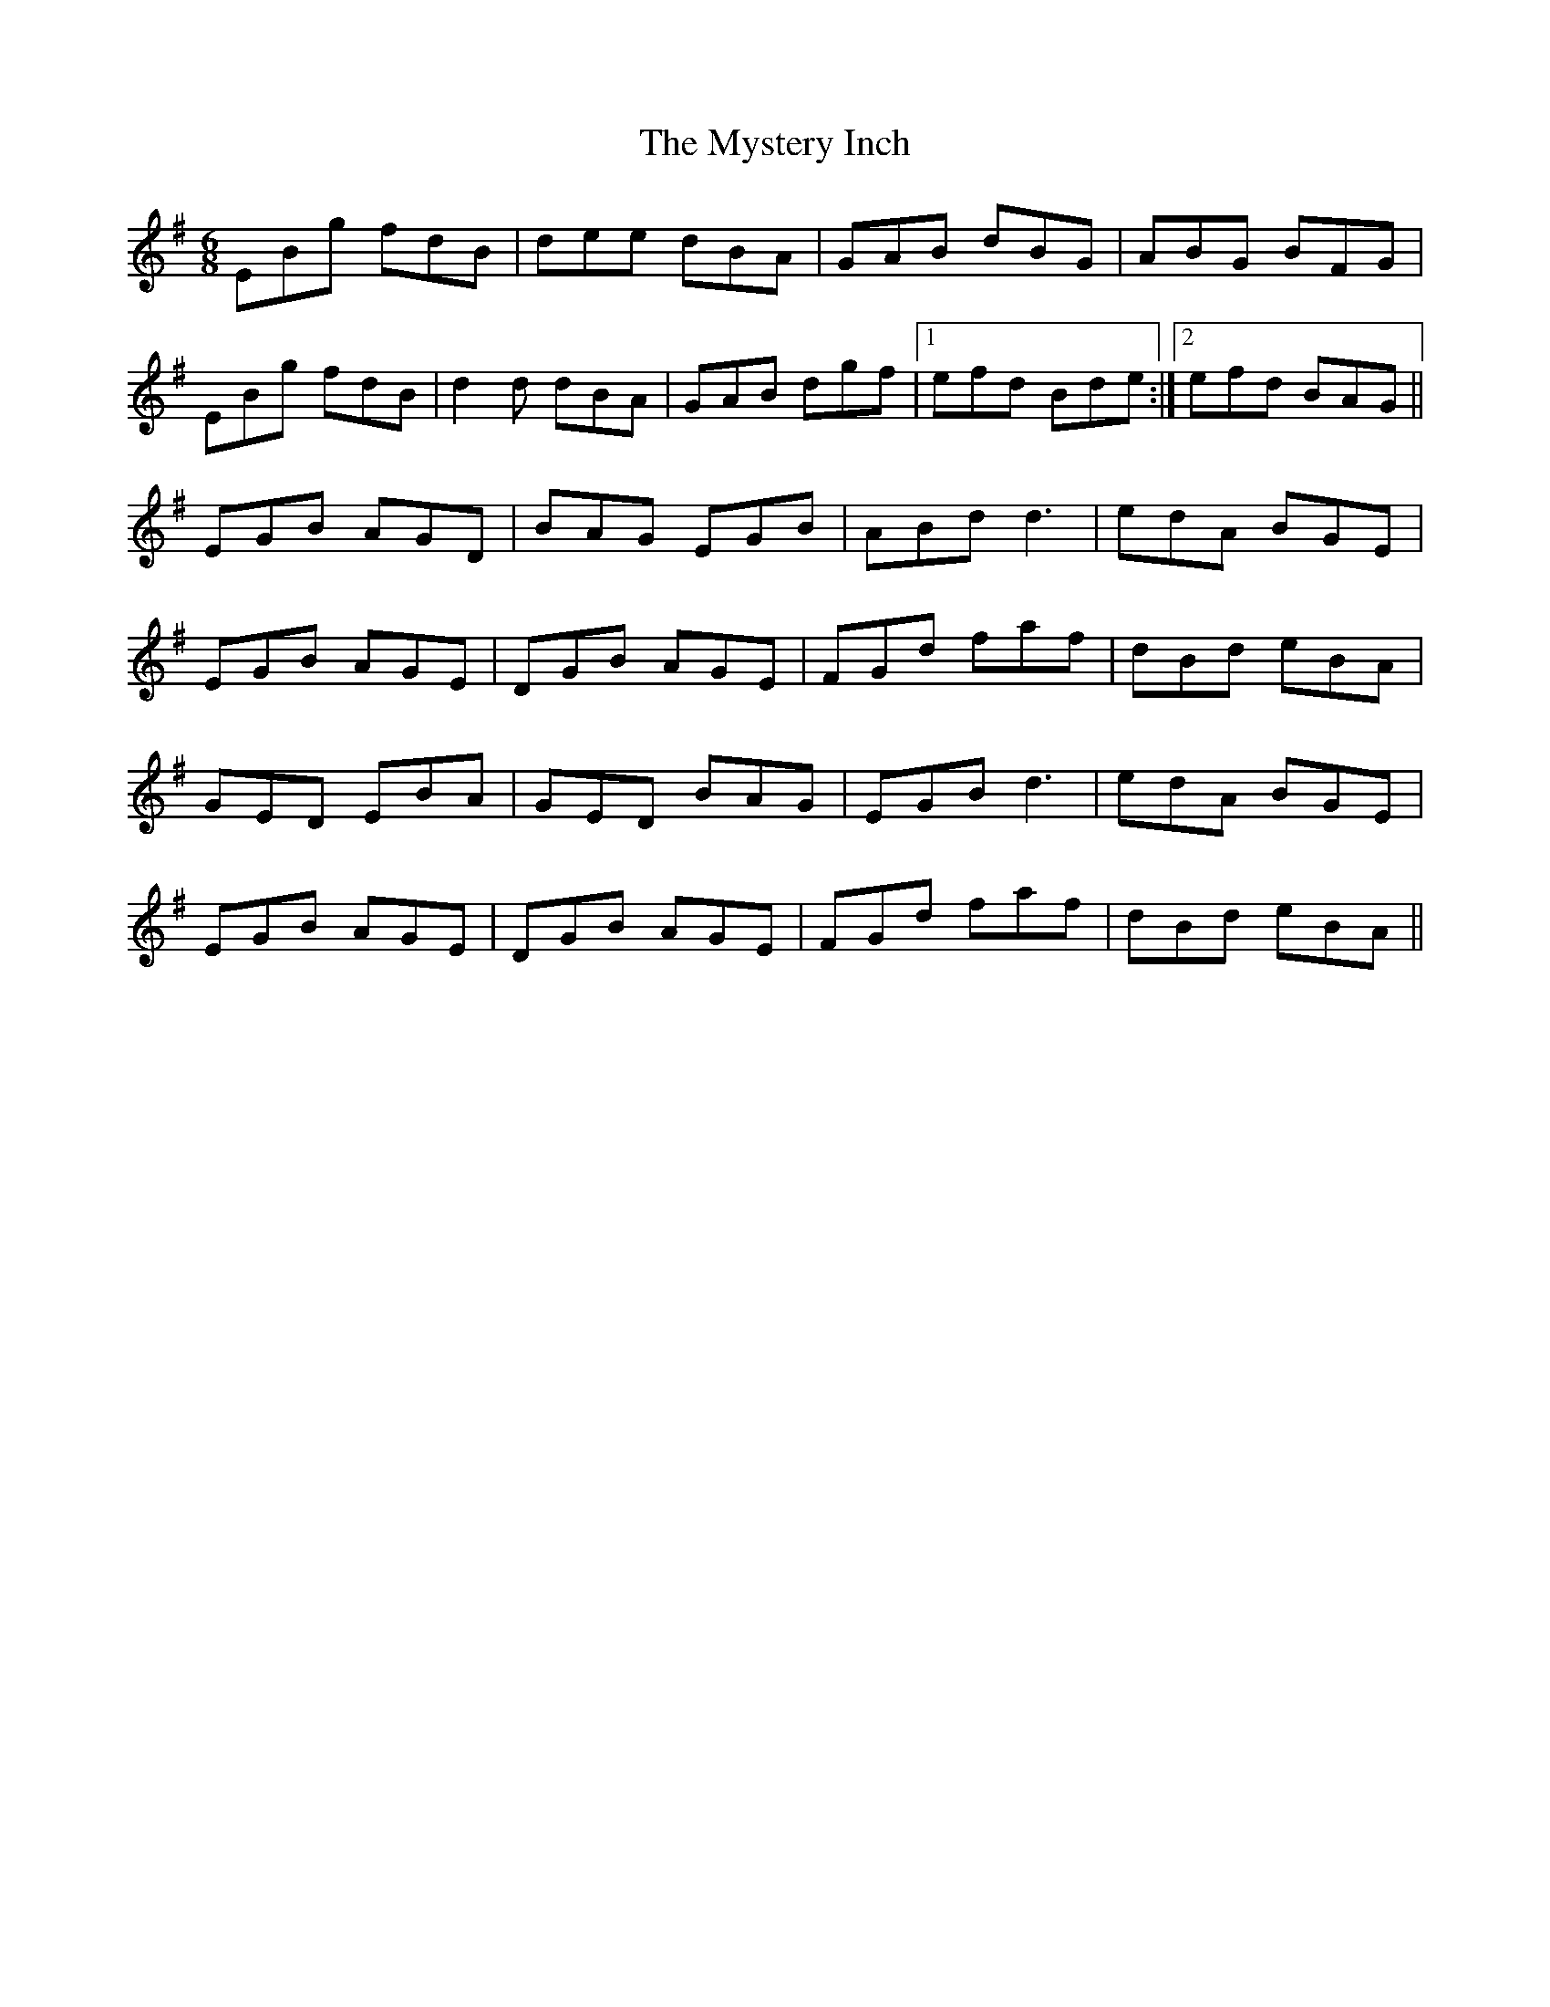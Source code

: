X: 28883
T: Mystery Inch, The
R: jig
M: 6/8
K: Gmajor
EBg fdB|dee dBA|GAB dBG|ABG BFG|
EBg fdB|d2d dBA|GAB dgf|1 efd Bde:|2 efd BAG||
EGB AGD|BAG EGB|ABd d3|edA BGE|
EGB AGE|DGB AGE|FGd faf|dBd eBA|
GED EBA|GED BAG|EGB d3|edA BGE|
EGB AGE|DGB AGE|FGd faf|dBd eBA||


